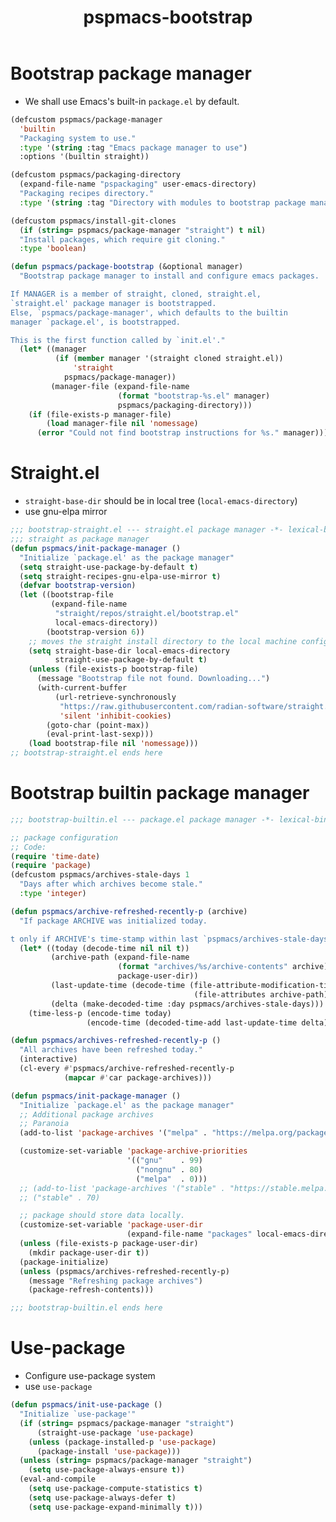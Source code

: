 #+title: pspmacs-bootstrap
#+PROPERTY: header-args :tangle pspmacs-browse.el :mkdirp t :results no :eval never
#+auto_tangle: t

* Bootstrap package manager
- We shall use Emacs's built-in =package.el= by default.
#+begin_src emacs-lisp :tangle bootstrap-package.el
   (defcustom pspmacs/package-manager
     'builtin
     "Packaging system to use."
     :type '(string :tag "Emacs package manager to use")
     :options '(builtin straight))

   (defcustom pspmacs/packaging-directory
     (expand-file-name "pspackaging" user-emacs-directory)
     "Packaging recipes directory."
     :type '(string :tag "Directory with modules to bootstrap package manager"))

   (defcustom pspmacs/install-git-clones
     (if (string= pspmacs/package-manager "straight") t nil)
     "Install packages, which require git cloning."
     :type 'boolean)

   (defun pspmacs/package-bootstrap (&optional manager)
     "Bootstrap package manager to install and configure emacs packages.

   If MANAGER is a member of straight, cloned, straight.el,
   `straight.el' package manager is bootstrapped.
   Else, `pspmacs/package-manager', which defaults to the builtin
   manager `package.el', is bootstrapped.

   This is the first function called by `init.el'."
     (let* ((manager
             (if (member manager '(straight cloned straight.el))
                 'straight
               pspmacs/package-manager))
            (manager-file (expand-file-name
                           (format "bootstrap-%s.el" manager)
                           pspmacs/packaging-directory)))
       (if (file-exists-p manager-file)
           (load manager-file nil 'nomessage)
         (error "Could not find bootstrap instructions for %s." manager))))
#+end_src

* Straight.el
- =straight-base-dir= should be in local tree (=local-emacs-directory=)
- use gnu-elpa mirror
#+begin_src emacs-lisp :tangle bootstrap-straight.el
  ;;; bootstrap-straight.el --- straight.el package manager -*- lexical-binding: t; -*-
  ;;; straight as package manager
  (defun pspmacs/init-package-manager ()
    "Initialize `package.el' as the package manager"
    (setq straight-use-package-by-default t)
    (setq straight-recipes-gnu-elpa-use-mirror t)
    (defvar bootstrap-version)
    (let ((bootstrap-file
           (expand-file-name
            "straight/repos/straight.el/bootstrap.el"
            local-emacs-directory))
          (bootstrap-version 6))
      ;; moves the straight install directory to the local machine configuration
      (setq straight-base-dir local-emacs-directory
            straight-use-package-by-default t)
      (unless (file-exists-p bootstrap-file)
        (message "Bootstrap file not found. Downloading...")
        (with-current-buffer
            (url-retrieve-synchronously
             "https://raw.githubusercontent.com/radian-software/straight.el/develop/install.el"
             'silent 'inhibit-cookies)
          (goto-char (point-max))
          (eval-print-last-sexp)))
      (load bootstrap-file nil 'nomessage)))
  ;; bootstrap-straight.el ends here
#+end_src

* Bootstrap builtin package manager
#+begin_src emacs-lisp :tangle bootstrap-builtin.el
  ;;; bootstrap-builtin.el --- package.el package manager -*- lexical-binding: t; -*-

  ;; package configuration
  ;; Code:
  (require 'time-date)
  (require 'package)
  (defcustom pspmacs/archives-stale-days 1
    "Days after which archives become stale."
    :type 'integer)

  (defun pspmacs/archive-refreshed-recently-p (archive)
    "If package ARCHIVE was initialized today.

  t only if ARCHIVE's time-stamp within last `pspmacs/archives-stale-days'"
    (let* ((today (decode-time nil nil t))
           (archive-path (expand-file-name
                          (format "archives/%s/archive-contents" archive)
                          package-user-dir))
           (last-update-time (decode-time (file-attribute-modification-time
                                           (file-attributes archive-path))))
           (delta (make-decoded-time :day pspmacs/archives-stale-days)))
      (time-less-p (encode-time today)
                   (encode-time (decoded-time-add last-update-time delta)))))

  (defun pspmacs/archives-refreshed-recently-p ()
    "All archives have been refreshed today."
    (interactive)
    (cl-every #'pspmacs/archive-refreshed-recently-p
              (mapcar #'car package-archives)))

  (defun pspmacs/init-package-manager ()
    "Initialize `package.el' as the package manager"
    ;; Additional package archives
    ;; Paranoia
    (add-to-list 'package-archives '("melpa" . "https://melpa.org/packages/"))

    (customize-set-variable 'package-archive-priorities
                            '(("gnu"    . 99)
                              ("nongnu" . 80)
                              ("melpa"  . 0)))
    ;; (add-to-list 'package-archives '("stable" . "https://stable.melpa.org/packages/"))
    ;; ("stable" . 70)

    ;; package should store data locally.
    (customize-set-variable 'package-user-dir
                            (expand-file-name "packages" local-emacs-directory))
    (unless (file-exists-p package-user-dir)
      (mkdir package-user-dir t))
    (package-initialize)
    (unless (pspmacs/archives-refreshed-recently-p)
      (message "Refreshing package archives")
      (package-refresh-contents)))

  ;;; bootstrap-builtin.el ends here
#+end_src

* Use-package
- Configure use-package system
- use =use-package=
#+begin_src  emacs-lisp :tangle bootstrap-use-package.el
  (defun pspmacs/init-use-package ()
    "Initialize `use-package'"
    (if (string= pspmacs/package-manager "straight")
        (straight-use-package 'use-package)
      (unless (package-installed-p 'use-package)
        (package-install 'use-package)))
    (unless (string= pspmacs/package-manager "straight")
      (setq use-package-always-ensure t))
    (eval-and-compile
      (setq use-package-compute-statistics t)
      (setq use-package-always-defer t)
      (setq use-package-expand-minimally t)))
#+end_src
